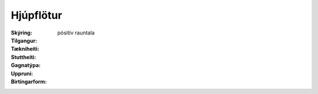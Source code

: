 Hjúpflötur
~~~~~~~~~~
  
 .. todo::
    Í vinnslu. Hér eiga fagaðilar eftir að skilgreina nánar skráningu hjúpflatar byggingaráfanga og byggingar.
  

:Skýring:
  

:Tilgangur:
  
  
:Tækniheiti:
 
 
:Stuttheiti:
 

:Gagnatýpa:
 pósitív rauntala 
 
:Uppruni:
 
 
:Birtingarform:  